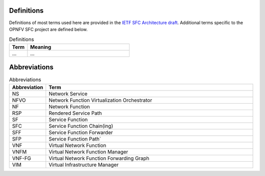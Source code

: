 Definitions
===========

Definitions of most terms used here are provided in the `IETF SFC Architecture draft <https://datatracker.ietf.org/doc/draft-ietf-sfc-architecture/>`_. Additional terms specific to the OPNFV SFC project are defined below.

.. list-table:: Definitions
   :widths: 15 85
   :header-rows: 1
   
   * - Term
     - Meaning

   * - ...
     - ...

Abbreviations
=============
.. list-table:: Abbreviations
   :widths: 15 85
   :header-rows: 1

   * - Abbreviation
     - Term

   * - NS
     - Network Service
   
   * - NFVO
     - Network Function Virtualization Orchestrator

   * - NF
     - Network Function
   
   * - RSP
     - Rendered Service Path

   * - SF
     - Service Function
   
   * - SFC
     - Service Function Chain(ing)
   
   * - SFF
     - Service Function Forwarder
   
   * - SFP
     - Service Function Path`
   
   * - VNF
     - Virtual Network Function
   
   * - VNFM
     - Virtual Network Function Manager
   
   * - VNF-FG
     - Virtual Network Function Forwarding Graph
   
   * - VIM
     - Virtual Infrastructure Manager

